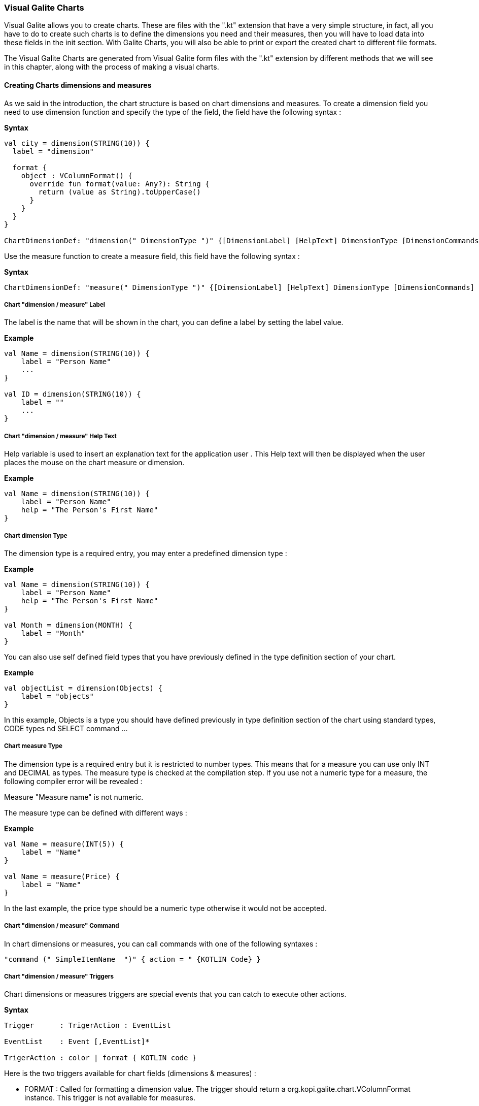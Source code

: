 
=== Visual Galite Charts

Visual Galite allows you to create charts. These are files with the ".kt" extension that have a very simple structure, in fact, all you have to do to create such charts
is to define the dimensions you need and their measures, then you will have to load data into these fields in the init section.
With Galite Charts, you will also be able to print or export the created chart to different file formats.

The Visual Galite Charts are generated from Visual Galite form files with the ".kt" extension by different methods that we will see in this chapter, along with the process of making a
visual charts.

==== Creating Charts dimensions and measures

As we said in the introduction, the chart structure is based on chart dimensions and measures.
To create a dimension field you need to use dimension function and specify the type of the field, the field have the following syntax :

*Syntax*
[source,kotlin]
----
val city = dimension(STRING(10)) {
  label = "dimension"

  format {
    object : VColumnFormat() {
      override fun format(value: Any?): String {
        return (value as String).toUpperCase()
      }
    }
  }
}

ChartDimensionDef: "dimension(" DimensionType ")" {[DimensionLabel] [HelpText] DimensionType [DimensionCommands] [DimensionTriggers] }
----
Use the measure function to create a measure field, this field have the following syntax :

*Syntax*
[source,kotlin]
----
ChartDimensionDef: "measure(" DimensionType ")" {[DimensionLabel] [HelpText] DimensionType [DimensionCommands] [DimensionTriggers] }
----

=====  Chart "dimension / measure" Label

The label is the name that will be shown in the chart, you can define a label by setting the label value.

*Example*
[source,kotlin]
----
val Name = dimension(STRING(10)) {
    label = "Person Name"
    ...
}

val ID = dimension(STRING(10)) {
    label = ""
    ...
}
---- 

===== Chart "dimension / measure" Help Text

Help variable  is used to insert an explanation text for the application user . This Help text will then be displayed when the user places the mouse on the chart measure or dimension.

*Example*
[source,kotlin]
----
val Name = dimension(STRING(10)) {
    label = "Person Name"
    help = "The Person's First Name"
}
----

===== Chart dimension Type

The dimension type is a required entry, you may enter a predefined dimension type :

*Example*
[source,kotlin]
----
val Name = dimension(STRING(10)) {
    label = "Person Name"
    help = "The Person's First Name"
}

val Month = dimension(MONTH) {
    label = "Month"
}
----

You can also use self defined field types that you have previously defined in the type definition section of your chart.

*Example*
[source,kotlin]
----
val objectList = dimension(Objects) {
    label = "objects"
}
----

In this example, Objects is a type you should have defined previously in type definition section of the chart using standard types, CODE types nd SELECT command ...

===== Chart measure Type

The dimension type is a required entry but it is restricted to number types. This means that for a measure you can use only INT and DECIMAL as types. The measure type is checked at the compilation step.
If you use not a numeric type for a measure, the following compiler error will be revealed :

Measure "Measure name" is not numeric.

The measure type can be defined with different ways :

*Example*
[source,kotlin]
----
val Name = measure(INT(5)) {
    label = "Name"
}

val Name = measure(Price) {
    label = "Name"
}
----

In the last example, the price type should be a numeric type otherwise it would not be accepted.

===== Chart "dimension / measure" Command

In chart dimensions or measures, you can call commands with one of the following syntaxes :


[source,kotlin]
----
"command (" SimpleItemName  ")" { action = " {KOTLIN Code} }
----

===== Chart "dimension / measure" Triggers

Chart dimensions or measures triggers are special events that you can catch to execute other actions.

*Syntax*
[source,kotlin]
----
Trigger      : TrigerAction : EventList

EventList    : Event [,EventList]*

TrigerAction : color | format { KOTLIN code }
----

Here is the two triggers available for chart fields (dimensions & measures) :

 * FORMAT  : Called for formatting a dimension value. The trigger should return a org.kopi.galite.chart.VColumnFormat instance. This trigger is not available for measures.
 * COLOR : Called to specify a measure color. The trigger should return a org.kopi.galite.visual.VColor instance. This trigger is not available for dimensions.

*Example*
[source,kotlin]
----
val city = dimension(STRING(10)) {
  label = "dimension"
  help = "test"

  format {
    object : VColumnFormat() {
      override fun format(value: Any?): String {
        return (value as String).toUpperCase()
      }
    }
  }
}
----

==== Creating Charts

Visual Galite charts have a unique structure, you need to create new class that extend from Chart class as described by the following syntax :

*Syntax*
[source,kotlin]
----
ChartDefinition   :"class" ChartClass ":" QualifiedName [,QualifiedName]*] {
                                             [CharttLocalization]
                                             ChartTitle
                                             [ContextHeader] [CharttHelp] [ChartDefinitions]
                                             [ChartCommands] [ChartTriggers] (ChartFields)
                                             [ContextFooter]
                                           }

ChartTitle        : "title =" Title : String

ChartDefinitions  : [MenuDefinition] [ActorDefinition] [TypeDefinition]
                    [CommandDefinition]
                    [InsertDefinition]
----

===== Chart Localization

This is an optional step in which you may define the language of your forms menus and messages, the latter have to be defined in xml files.

*Example:*
[source,kotlin]
----
override val locale = Locale.UK
----

===== Chart Title

To set you chart title you need to override the title variable of Chart class.

*Example*
 	
[source,kotlin]
----  
class ChartSample: Chart() {
  override val locale = Locale.UK
  override val title = "Area/population per city"
  ...
}
----

===== Chart Superclass And Interfaces

 * *Superclass:*

*Syntax:*
 	
[source,kotlin]
----  
SuperClass:   ":" QualifiedName
----
Every Chart is a class that may extend another Kotlin class by using the optional keyword ":". Otherwise, Galite will automatically take over the java.lang.Object QualifiedName.

*Example:*
 	
[source,kotlin]
----
class Earnings: Chart() {
  override val locale = Locale.UK
  override val title = "Earnings"
  ...
}
----
In other words, the class declaration you have just made specifies the direct superclass of the current class.

 * *Interfaces:*

You can also specify interfaces which the chart may implement by using the keyword ":".

*Syntax*

[source,kotlin]
----
":" QualifiedName [,QualifiedName]*
----

*Example:*
 	
[source,kotlin]
----
class Earnings: Chart(), IChart() {
  override val locale = Locale.UK
  override val title = "Earnings"
  ...
}
----

===== Chart Help Text

You can enter a help text for the chart using the following syntax:

*Syntax*
[source,kotlin]
----
override val help = helpText :String
----
Actually every chart has a help menu that tries to describe the structure of the chart by giving information about its commands and fields in a document, the help text will be on the top of this help menu document.

*Example*
[source,kotlin]
----
class OrderedChart: Chart() {
  override val locale = Locale.UK
  override val title = "Ordered quantities per month"
  override val help = "TThis chart lists the ordered quantities per month"
  ...
}
----

===== Chart Menus Definition

Defining a menu means adding an entry to the menu bar in the top of the chart, you can add actors to this menu later by specifying the menu name in the actor definition. In the menu definition, the LABEL is optional.

*Syntax:*
 	
[source,kotlin]
----  
MenuDefinition: val SimpleName = "menu (" label : String ")"
----

*Example*
 	
[source,kotlin]
----
class OrderedChart: Chart() {
  override val locale = Locale.UK
  override val title = "Ordered quantities per month"

  val newMenu = menu("newMenu")
  ...
}
----

===== Chart Actors Definition

An Actor is an item to be linked with a command, if its ICON is specified, it will appear in the icon_toolbar located under the menu bar, otherwise, it will only be accessible from the menu bar.
ICON,LABEL and KEY are optional, the KEY being the keyboard shortcut to assign to the actor.


*Syntax:*
 	
[source,kotlin]
----  
ActorDefinition:  "actor("
                         "ident =" SimpleName,
                         "menu =" SimpleName,
                         "label =" label : String,
                         "help" = helpText : String,
                       ) {
                         [key = key  : String]
                         [icon = icon : String]
                       }
----

*Example*
 	
[source,kotlin]
----
class OrderedChart: Chart() {
  override val locale = Locale.UK
  override val title = "Ordered quantities per month"

  val newMenu = menu("newMenu")

   val printChart = actor(
            ident = "Print",
            menu = newMenu,
            label = "Print",
            help = "Print the chart",
    ) {
      key = Key.F9         // key is optional here
      icon = "printerIcon"  // icon is optional here
    }
    ...
}
----

===== Chart Types Definition

After having defined your menus and actor, you can enter different field types definitions based on the standard field types or code field types, you can also use the LIST and SELECT commands
to customize these new types. 

*Syntax:*
----
TypeDefinition:  "object" SimplName":" CodeDomain<FieldType>() {[TypeList] } | "object" SimplName":" ListDomain<FieldType>() {[TypeList] }
----

*Example*
 	
[source,kotlin]
----
class OrderedChart : Chart() {

  object Days: CodeDomain<Int>() {
    init {
      "Sunday" keyOf 1
      "Monday" keyOf 2
      "Tuesday" keyOf 3
      "Wednesday" keyOf 4
      "Thursday" keyOf 5
      "Friday" keyOf 6
      "Saturday" keyOf 7
    }
  }

  object CurrentDegree : ListDomain<String>(20) {
    override val table = query(Degree.selectAll())

    init {
      "Symbol" keyOf Degree.Symbol
      "Description" keyOf Degree.Description
    }
  }
}
----

===== Chart Commands Definition

In this section you may want to define new commands, to do so, all you need is an already defined Actor from which you will call the command in order to execute an Action on the chart.
every command have an effective ray of action (VDimension | VMeasure, VChart)

 * Simply writing the body of the action using the  ACTION command, the parameters are optional and can be VColumn or VChart. 
 
*Syntax*
[source,kotlin]
----
cmdDef: "command (" SimpleItemName  ")" { commandBody }

cmdBody: { KOTLIN statements }
----

*Example*

Calling a local action :

[source,kotlin]
----
val print = command(item = printActor) {
  action = {
    // KOTLIN code
  }
}
----

===== Chart Triggers Declaration

Chart Triggers are special events that once switched on you can execute a set of actions defined by the following syntax :

*Syntax*
----
ChartTrigger  :    TriggerAction : ChartEventList
ChartEventList:    ChartEvent*
----

Kopi actually defines 4 chart Triggers or chart Events : 

 * PRECHART  : executed before the chart is displayed.
 * INIT      : executed at chart initialization.
 * CHARTTYPE : executed after the chart initialization. This trigger should return org.kopi.vkopi.lib.chart.VChartType and will a fixed type for the chart.
 * POSTCHART : executed after the chart is closed.

*Example*
[source, java]
----
class OrderedChart: Chart() {
  override val locale = Locale.UK
  override val title = "Ordered quantities per month"

  val init = trigger(INITCHART) {
    chartType = VChartType.BAR
  }

  // This is the type that will be taken because CHARTTYPE is executed after INIT
  val type = trigger(CHARTTYPE) {
    VChartType.BAR
  }
}
----

===== Chart Fields Declaration 

As you already know, a chart is based on field that will be shown as chart series, in this section you have to write at least on dimension and one measure definition or more following 
the definition and the structure we saw in the previous chapter.

===== Chart Context init:

This section should follow the chart fields (dimensions and measures) declaration and have to be placed between curly braces of init function, here you may define all the functions, data, classes you need in your chart, written in KOTLIN code.
But most important, you need to define the constructor of you chart, this constructor will be responsible of filling the chart's lines or rows.
All you need to do is importing your data (a List or vector parameter, database query cursors ...) , declaring a row in the chart then add the add(); statement to add the row to the chart.
For example here we have added three dimension and for each dimension we have to specify 2 measures

*Example*
[source,kotlin]
----
init {
  city.add("Tunis") {
    this[area] = Decimal("34600")
    this[population] = 1056247
  }

  city.add("Kasserine") {
    this[area] = Decimal("806600")
    this[population] = 439243
  }

  city.add("Bizerte") {
    this[area] = Decimal("568219")
    this[population] = 368500
  }
}
----

==== Chart types

Kopi offers five predefined chart types :

  * Pie charts
  * Bar charts
  * Column charts
  * Line charts
  * Area charts
  
The chart type can be defined by calling the setType(VChartType) method. The VChartType class contains the five definitions described above :

  * VChartType.PIE
  * VChartType.BAR
  * VChartType.COLUMN
  * VChartType.LINE
  * VChartType.AREA
  
If no type is defined, the chart type will be set to the default type which is the VChartType.DEFAULT = VChartType.COLUMN.
The chart type can be set at INIT trigger or can be fixed using the CHARTTYPE trigger.

If you want to define a new type, you need to subclass the VChartType object and define the data series by overriding the createDataSeries(VChart).
The view implementations should also be provided by implementing the UChartType component. The new chart type should be mentioned in the ChartTypeFactory class
which is responsible for creating views for every chart type.

You should note that calling setType will create the data series and refresh the chart view. So it can be called whenever you want to change the chart type. 

==== Calling charts

A chart is always called from a form, if the caller form extends from the DictionaryForm class you have to do the following steps :

 * Change DictionaryForm to ChartSelectionForm
 * Add the CreateChart command to the caller form
 * Use showChart method :

*Example*
[source,kotlin]
----
override fun createChart() {
   return ChartSample()
}
----

Otherwise you can create a normal form or block command that executes the following code :

[source,kotlin]
----
   WindowController.windowController.doNotModal(ChartSample())
----
